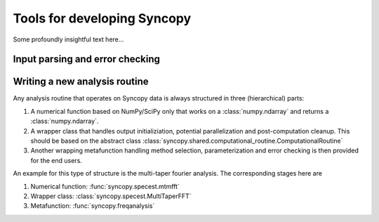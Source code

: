 Tools for developing Syncopy
============================
Some profoundly insightful text here...



Input parsing and error checking
--------------------------------

.. autosummary::
   :toctree: _stubs    
   
   syncopy.shared.parsers.io_parser
   syncopy.shared.parsers.scalar_parser
   syncopy.shared.parsers.array_parser
   syncopy.shared.parsers.get_defaults   


Writing a new analysis routine
------------------------------

Any analysis routine that operates on Syncopy data is always structured in three
(hierarchical) parts:

1. A numerical function based on NumPy/SciPy only that works on a
   :class:`numpy.ndarray` and returns a :class:`numpy.ndarray`. 
2. A wrapper class that handles output initializiation, potential
   parallelization and post-computation cleanup. This should be based on the
   abstract class :class:`syncopy.shared.computational_routine.ComputationalRoutine`
3. Another wrapping metafunction handling method selection, parameterization and
   error checking is then provided for the end users.

An example for this type of structure is the multi-taper fourier analysis. The
corresponding stages here are

1. Numerical function: :func:`syncopy.specest.mtmfft`
2. Wrapper class: :class:`syncopy.specest.MultiTaperFFT`
3. Metafunction: :func:`syncopy.freqanalysis` 

